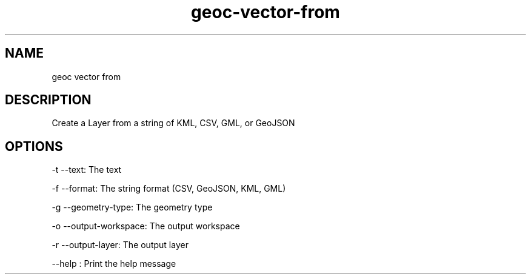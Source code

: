.TH "geoc-vector-from" "1" "5 May 2013" "version 0.1"
.SH NAME
geoc vector from
.SH DESCRIPTION
Create a Layer from a string of KML, CSV, GML, or GeoJSON
.SH OPTIONS
-t --text: The text
.PP
-f --format: The string format (CSV, GeoJSON, KML, GML)
.PP
-g --geometry-type: The geometry type
.PP
-o --output-workspace: The output workspace
.PP
-r --output-layer: The output layer
.PP
--help : Print the help message
.PP
